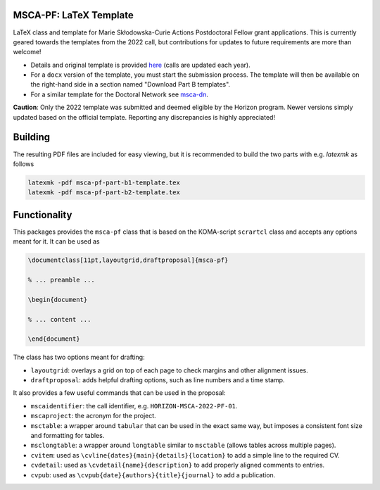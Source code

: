 MSCA-PF: LaTeX Template
-----------------------

LaTeX class and template for Marie Skłodowska-Curie Actions Postdoctoral Fellow
grant applications. This is currently geared towards the templates from the
2022 call, but contributions for updates to future requirements are more than
welcome!

* Details and original template is provided
  `here <https://rea.ec.europa.eu/funding-and-grants/horizon-europe-marie-sklodowska-curie-actions/horizon-europe-msca-how-apply_en>`__
  (calls are updated each year).

* For a ``docx`` version of the template, you must start the submission process.
  The template will then be available on the right-hand side in a section
  named "Download Part B templates".

* For a similar template for the Doctoral Network see `msca-dn <https://github.com/pgarner/msca-dn>`__.

**Caution**: Only the 2022 template was submitted and deemed eligible by the
Horizon program. Newer versions simply updated based on the official template.
Reporting any discrepancies is highly appreciated!

Building
--------

The resulting PDF files are included for easy viewing, but it is recommended to
build the two parts with e.g. `latexmk` as follows

.. code:: bash

    latexmk -pdf msca-pf-part-b1-template.tex
    latexmk -pdf msca-pf-part-b2-template.tex

Functionality
-------------

This packages provides the ``msca-pf`` class that is based on the
KOMA-script ``scrartcl`` class and accepts any options meant for it. It can
be used as

.. code:: latex

    \documentclass[11pt,layoutgrid,draftproposal]{msca-pf}

    % ... preamble ...

    \begin{document}

    % ... content ...

    \end{document}

The class has two options meant for drafting:

* ``layoutgrid``: overlays a grid on top of each page to check margins and
  other alignment issues.
* ``draftproposal``: adds helpful drafting options, such as line numbers and
  a time stamp.

It also provides a few useful commands that can be used in the proposal:

* ``mscaidentifier``: the call identifier, e.g. ``HORIZON-MSCA-2022-PF-01``.
* ``mscaproject``: the acronym for the project.
* ``msctable``: a wrapper around ``tabular`` that can be used in the exact
  same way, but imposes a consistent font size and formatting for tables.
* ``msclongtable``: a wrapper around ``longtable`` similar to ``msctable``
  (allows tables across multiple pages).
* ``cvitem``: used as ``\cvline{dates}{main}{details}{location}`` to add a
  simple line to the required CV.
* ``cvdetail``: used as ``\cvdetail{name}{description}`` to add properly
  aligned comments to entries.
* ``cvpub``: used as ``\cvpub{date}{authors}{title}{journal}`` to add a
  publication.
